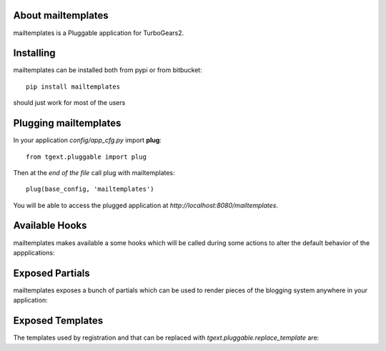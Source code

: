 About mailtemplates
-------------------------

mailtemplates is a Pluggable application for TurboGears2.

Installing
-------------------------------

mailtemplates can be installed both from pypi or from bitbucket::

    pip install mailtemplates

should just work for most of the users

Plugging mailtemplates
----------------------------

In your application *config/app_cfg.py* import **plug**::

    from tgext.pluggable import plug

Then at the *end of the file* call plug with mailtemplates::

    plug(base_config, 'mailtemplates')

You will be able to access the plugged application at
*http://localhost:8080/mailtemplates*.

Available Hooks
----------------------

mailtemplates makes available a some hooks which will be
called during some actions to alter the default
behavior of the appplications:

Exposed Partials
----------------------

mailtemplates exposes a bunch of partials which can be used
to render pieces of the blogging system anywhere in your
application:

Exposed Templates
--------------------

The templates used by registration and that can be replaced with
*tgext.pluggable.replace_template* are:

